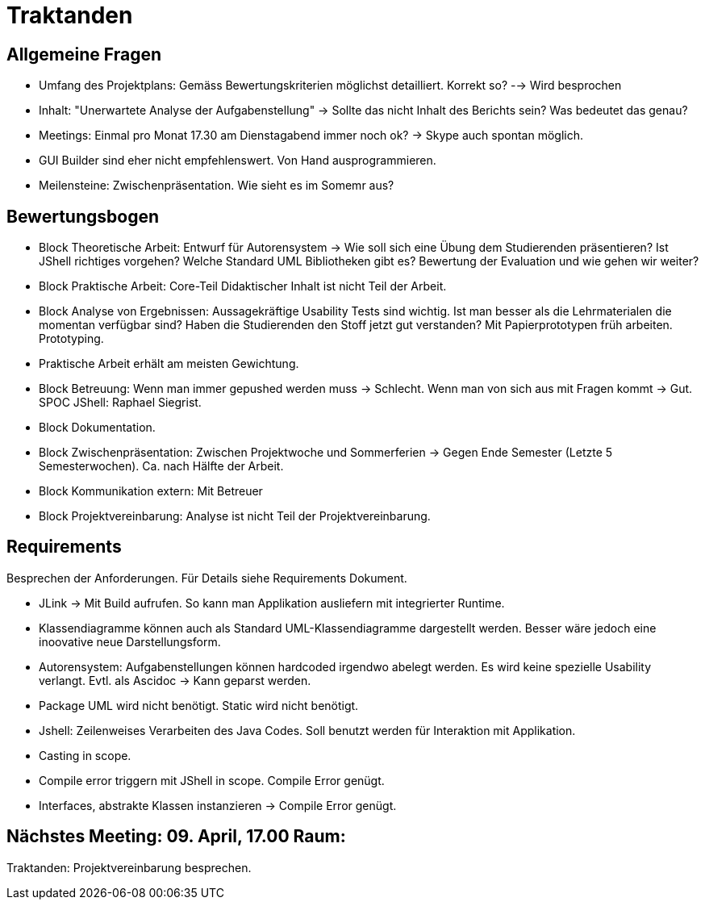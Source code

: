 = Traktanden

== Allgemeine Fragen
- Umfang des Projektplans: Gemäss Bewertungskriterien möglichst detailliert. Korrekt so?
--> Wird besprochen
- Inhalt: "Unerwartete Analyse der Aufgabenstellung" -> Sollte das nicht Inhalt des Berichts sein? Was bedeutet das genau?
- Meetings: Einmal pro Monat 17.30 am Dienstagabend immer noch ok? -> Skype auch spontan möglich.
- GUI Builder sind eher nicht empfehlenswert. Von Hand ausprogrammieren.
- Meilensteine: Zwischenpräsentation. Wie sieht es im Somemr aus?

== Bewertungsbogen
- Block Theoretische Arbeit:
Entwurf für Autorensystem -> Wie soll sich eine Übung dem Studierenden präsentieren?
Ist JShell richtiges vorgehen? Welche Standard UML Bibliotheken gibt es? Bewertung der Evaluation und wie gehen wir weiter?
- Block Praktische Arbeit: Core-Teil Didaktischer Inhalt ist nicht Teil der Arbeit.
- Block Analyse von Ergebnissen: Aussagekräftige Usability Tests sind wichtig. Ist man besser als die Lehrmaterialen die momentan verfügbar sind?
Haben die Studierenden den Stoff jetzt gut verstanden?
Mit Papierprototypen früh arbeiten. Prototyping.
- Praktische Arbeit erhält am meisten Gewichtung.
- Block Betreuung: Wenn man immer gepushed werden muss -> Schlecht. Wenn man von sich aus mit Fragen kommt -> Gut. SPOC JShell: Raphael Siegrist.
- Block Dokumentation.
- Block Zwischenpräsentation: Zwischen Projektwoche und Sommerferien -> Gegen Ende Semester (Letzte 5 Semesterwochen). Ca. nach Hälfte der Arbeit.
- Block Kommunikation extern: Mit Betreuer
- Block Projektvereinbarung: Analyse ist nicht Teil der Projektvereinbarung.

== Requirements
Besprechen der Anforderungen. Für Details siehe Requirements Dokument.

- JLink -> Mit Build aufrufen. So kann man Applikation ausliefern mit integrierter Runtime.
- Klassendiagramme können auch als Standard UML-Klassendiagramme dargestellt werden. Besser wäre jedoch eine inoovative neue Darstellungsform.
- Autorensystem: Aufgabenstellungen können hardcoded irgendwo abelegt werden. Es wird keine spezielle Usability verlangt. Evtl. als Ascidoc -> Kann geparst werden.
- Package UML wird nicht benötigt. Static wird nicht benötigt.
- Jshell: Zeilenweises Verarbeiten des Java Codes. Soll benutzt werden für Interaktion mit Applikation.
- Casting in scope.
- Compile error triggern mit JShell in scope. Compile Error genügt.
- Interfaces, abstrakte Klassen instanzieren -> Compile Error genügt.

== Nächstes Meeting: 09. April, 17.00 Raum:
Traktanden: Projektvereinbarung besprechen.